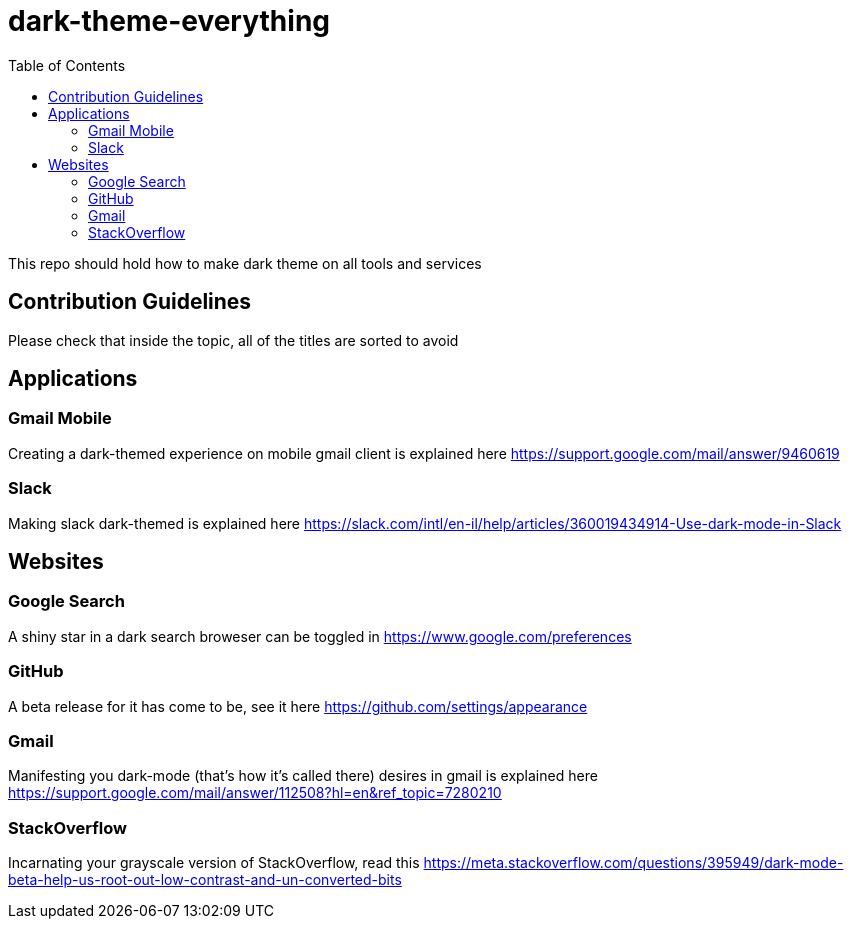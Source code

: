 = dark-theme-everything
:toc:

This repo should hold how to make dark theme on all tools and services

== Contribution Guidelines
Please check that inside the topic, all of the titles are sorted to avoid 

== Applications
=== Gmail Mobile
Creating a dark-themed experience on mobile gmail client is explained here https://support.google.com/mail/answer/9460619

=== Slack
Making slack dark-themed is explained here https://slack.com/intl/en-il/help/articles/360019434914-Use-dark-mode-in-Slack

== Websites
=== Google Search
A shiny star in a dark search broweser can be toggled in https://www.google.com/preferences

=== GitHub
A beta release for it has come to be, see it here https://github.com/settings/appearance

=== Gmail
Manifesting you dark-mode (that's how it's called there) desires in gmail is explained here https://support.google.com/mail/answer/112508?hl=en&ref_topic=7280210

=== StackOverflow
Incarnating your grayscale version of StackOverflow, read this https://meta.stackoverflow.com/questions/395949/dark-mode-beta-help-us-root-out-low-contrast-and-un-converted-bits
